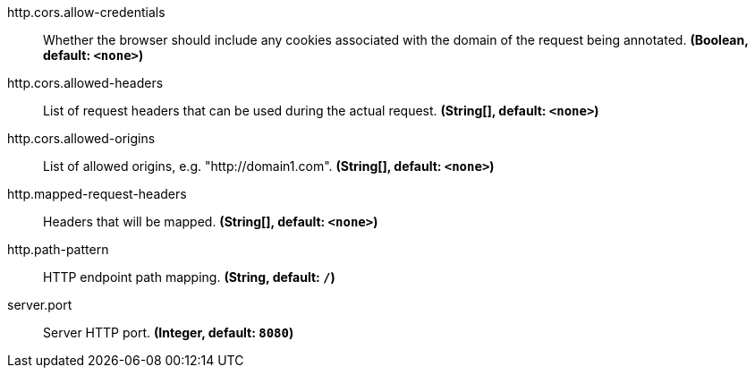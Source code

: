 //tag::ref-doc[]

//tag::configuration-properties[]
$$http.cors.allow-credentials$$:: $$Whether the browser should include any cookies associated with the domain of the request being annotated.$$ *($$Boolean$$, default: `$$<none>$$`)*
$$http.cors.allowed-headers$$:: $$List of request headers that can be used during the actual request.$$ *($$String[]$$, default: `$$<none>$$`)*
$$http.cors.allowed-origins$$:: $$List of allowed origins, e.g. "http://domain1.com".$$ *($$String[]$$, default: `$$<none>$$`)*
$$http.mapped-request-headers$$:: $$Headers that will be mapped.$$ *($$String[]$$, default: `$$<none>$$`)*
$$http.path-pattern$$:: $$HTTP endpoint path mapping.$$ *($$String$$, default: `$$/$$`)*
$$server.port$$:: $$Server HTTP port.$$ *($$Integer$$, default: `$$8080$$`)*
//end::configuration-properties[]

//end::ref-doc[]
